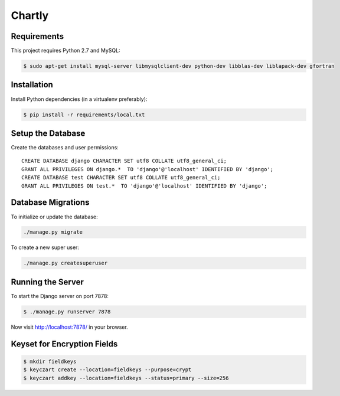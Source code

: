 Chartly
=======

.. image:: https://circleci.com/gh/dataglu/chartly/tree/master.svg?style=svg
    :target: https://circleci.com/gh/dataglu/chartly/tree/master

.. image:: https://codecov.io/github/dataglu/chartly/coverage.svg?token=LQPKDYzyKr&branch=master
    :target: https://codecov.io/github/dataglu/chartly?branch=master

Requirements
------------

This project requires Python 2.7 and MySQL:

.. code-block:: bash

    $ sudo apt-get install mysql-server libmysqlclient-dev python-dev libblas-dev liblapack-dev gfortran


Installation
------------

Install Python dependencies (in a virtualenv preferably):

.. code-block:: bash

    $ pip install -r requirements/local.txt


Setup the Database
------------------

Create the databases and user permissions::

    CREATE DATABASE django CHARACTER SET utf8 COLLATE utf8_general_ci;
    GRANT ALL PRIVILEGES ON django.*  TO 'django'@'localhost' IDENTIFIED BY 'django';
    CREATE DATABASE test CHARACTER SET utf8 COLLATE utf8_general_ci;
    GRANT ALL PRIVILEGES ON test.*  TO 'django'@'localhost' IDENTIFIED BY 'django';


Database Migrations
-------------------

To initialize or update the database:

.. code-block:: bash

    ./manage.py migrate

To create a new super user:

.. code-block:: bash

    ./manage.py createsuperuser


Running the Server
------------------

To start the Django server on port 7878:

.. code-block:: bash

    $ ./manage.py runserver 7878

Now visit http://localhost:7878/ in your browser.


Keyset for Encryption Fields
----------------------------

.. code-block:: bash

    $ mkdir fieldkeys
    $ keyczart create --location=fieldkeys --purpose=crypt
    $ keyczart addkey --location=fieldkeys --status=primary --size=256
